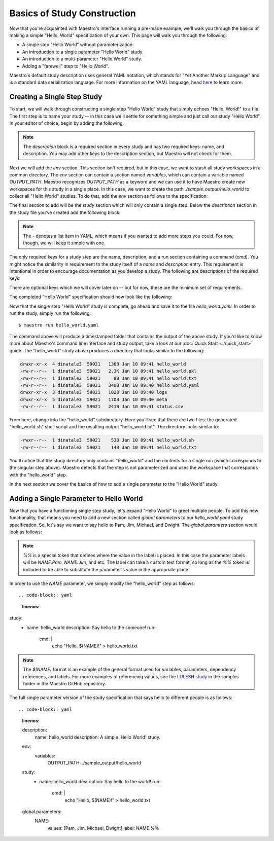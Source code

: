 Basics of Study Construction
=============================

Now that you're acquainted with Maestro's interface running a pre-made example, we'll walk you through the basics of making a simple "Hello, World" specification of your own. This page will walk you through the following:

- A single step "Hello World" without parameterization.
- An introduction to a single parameter "Hello World" study.
- An introduction to a multi-parameter "Hello World" study.
- Adding a "farewell" step to "Hello World".

Maestro's default study description uses general YAML notation, which stands for "Yet Another Markup Language" and is a standard data serialization language. For more information on the YAML language, head `here <https://yaml.org/spec/1.2/spec.html>`_ to learn more.

Creating a Single Step Study
*****************************

To start, we will walk through constructing a single step "Hello World" study that simply echoes "Hello, World!" to a file. The first step is to name your study -- in this case we'll settle for something simple and just call our study "Hello World". In your editor of choice, begin by adding the following:

.. code-block:: yaml
    :linenos:

    description:
        name: hello_world
        description: A simple 'Hello World' study.


.. note:: The `description` block is a required section in every study and has two required keys: name, and description. You may add other keys to the description section, but Maestro will not check for them.

Next we will add the `env` section. This section isn't required, but in this case, we want to stash all study workspaces in a common directory. The `env` section can contain a section named `variables`, which can contain a variable named `OUTPUT_PATH`. Maestro recognizes `OUTPUT_PATH` as a keyword and we can use it to have Maestro create new workspaces for this study in a single place. In this case, we want to create the path `./sample_output/hello_world` to collect all "Hello World" studies. To do that, add the `env` section as follows to the specification:

.. code-block:: yaml
    :linenos:

    env:
        variables:
            OUTPUT_PATH: ./sample_output/hello_world

The final section to add will be the `study` section which will only contain a single step. Below the `description` section in the study file you've created add the following block:

.. code-block:: yaml
    :linenos:

    study:
        - name: hello_world
          description: Say hello to the world!
          run:
              cmd: |
                echo "Hello, World!" > hello_world.txt


.. note:: The `-` denotes a list item in YAML, which means if you wanted to add more steps you could. For now, though, we will keep it simple with one.

The only required keys for a study step are the name, description, and a run section containing a command (`cmd`). You might notice the similarity in requirement to the study itself of a `name` and `description` entry. This requirement is intentional in order to encourage documentation as you develop a study. The following are descriptions of the required keys:

.. glossary::

    name
     A unique name to identify this step by (tip: make this something relevant).

    description
     A human-readable sentence or paragraph describing what this step is meant to achieve.

    run
     A dictionary containing keys that describe what runs in this step.

    cmd
     A string of commands to be executed by this step.

There are optional keys which we will cover later on -- but for now, these are the minimum set of requirements.

The completed "Hello World" specification should now look like the following:

.. code-block:: yaml
    :linenos:

    description:
        name: hello_world
        description: A simple 'Hello World' study.

    env:
        variables:
            OUTPUT_PATH: ./sample_output/hello_world

    study:
        - name: hello_world
          description: Say hello to the world!
          run:
              cmd: |
                echo "Hello, World!" > hello_world.txt

Now that the single step "Hello World" study is complete, go ahead and save it to the file `hello_world.yaml`. In order to run the study, simply run the following::

    $ maestro run hello_world.yaml

The command above will produce a timestamped folder that contains the output of the above study. If you'd like to know more about Maestro's command line interface and study output, take a look at our :doc:`Quick Start <./quick_start>` guide. The "hello_world" study above produces a directory that looks similar to the following:

.. code-block:: bash

    drwxr-xr-x  4 dinatale3  59021   136B Jan 10 09:41 hello_world
    -rw-r--r--  1 dinatale3  59021   2.3K Jan 10 09:41 hello_world.pkl
    -rw-r--r--  1 dinatale3  59021     0B Jan 10 09:41 hello_world.txt
    -rw-r--r--  1 dinatale3  59021   340B Jan 10 09:40 hello_world.yaml
    drwxr-xr-x  3 dinatale3  59021   102B Jan 10 09:40 logs
    drwxr-xr-x  5 dinatale3  59021   170B Jan 10 09:40 meta
    -rw-r--r--  1 dinatale3  59021   241B Jan 10 09:41 status.csv

From here, change into the "hello_world" subdirectory. Here you'll see that there are two files: the generated "hello_world.sh" shell script and the resulting output "hello_world.txt". The directory looks similar to:

.. code-block:: bash

    -rwxr--r--  1 dinatale3  59021    53B Jan 10 09:41 hello_world.sh
    -rw-r--r--  1 dinatale3  59021    14B Jan 10 09:41 hello_world.txt

You'll notice that the study directory only contains "hello_world" and the contents for a single run (which corresponds to the singular step above). Maestro detects that the step is not parameterized and uses the workspace that corresponds with the "hello_world" step.

In the next section we cover the basics of how to add a single parameter to the "Hello World" study.

Adding a Single Parameter to Hello World
*****************************************

Now that you have a functioning single step study, let's expand "Hello World" to greet multiple people. To add this new functionality, that means you need to add a new section called `global.parameters` to our `hello_world.yaml` study specification.  So, let's say we want to say hello to Pam, Jim, Michael, and Dwight. The `global.paramters` section would look as follows:

.. code-block:: yaml
    :linenos:

    global.parameters:
        NAME:
            values: [Pam, Jim, Michael, Dwight]
            label: NAME.%%

.. note:: `%%` is a special token that defines where the value in the label is placed. In this case the parameter labels will be `NAME.Pam`, `NAME.Jim`, and etc. The label can take a custom text format, so long as the `%%` token is included to be able to substitute the parameter's value in the appropriate place.

In order to use the `NAME` parameter, we simply modify the "hello_world" step as follows::

.. code-block:: yaml
    :linenos:

study:
    - name: hello_world
      description: Say hello to the someone!
      run:
          cmd: |
            echo "Hello, $(NAME)!" > hello_world.txt

.. note:: The `$(NAME)` format is an example of the general format used for variables, parameters, dependency references, and labels. For more examples of referencing values, see the `LULESH study <https://github.com/LLNL/maestrowf/blob/develop/samples/lulesh/lulesh_sample1_unix.yaml>`_ in the samples folder in the Maestro GitHub repository.

The full single parameter version of the study specification that says hello to different people is as follows::

.. code-block:: yaml
    :linenos:

    description:
        name: hello_world
        description: A simple 'Hello World' study.

    env:
        variables:
            OUTPUT_PATH: ./sample_output/hello_world

    study:
        - name: hello_world
          description: Say hello to the world!
          run:
              cmd: |
                echo "Hello, $(NAME)!" > hello_world.txt

    global.parameters:
        NAME:
            values: [Pam, Jim, Michael, Dwight]
            label: NAME.%%

